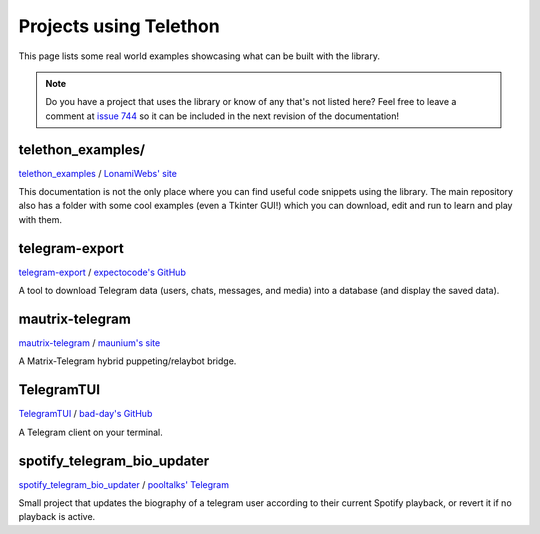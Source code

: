 .. _telethon_projects:

=======================
Projects using Telethon
=======================

This page lists some real world examples showcasing what can be built with
the library.

.. note::

    Do you have a project that uses the library or know of any that's not
    listed here? Feel free to leave a comment at
    `issue 744 <https://github.com/LonamiWebs/Telethon/issues/744>`_
    so it can be included in the next revision of the documentation!

.. _projects-telegram-export:

telethon_examples/
==================

`telethon_examples <https://github.com/LonamiWebs/Telethon/tree/master/telethon_examples>`_ /
`LonamiWebs' site <https://lonamiwebs.github.io>`_

This documentation is not the only place where you can find useful code
snippets using the library. The main repository also has a folder with
some cool examples (even a Tkinter GUI!) which you can download, edit
and run to learn and play with them.

telegram-export
===============

`telegram-export <https://github.com/expectocode/telegram-export>`_ /
`expectocode's GitHub <https://github.com/expectocode>`_

A tool to download Telegram data (users, chats, messages, and media)
into a database (and display the saved data).

.. _projects-mautrix-telegram:

mautrix-telegram
================

`mautrix-telegram <https://github.com/tulir/mautrix-telegram>`_ /
`maunium's site <https://maunium.net/>`_

A Matrix-Telegram hybrid puppeting/relaybot bridge.

.. _projects-telegramtui:

TelegramTUI
===========

`TelegramTUI <https://github.com/bad-day/TelegramTUI>`_ /
`bad-day's GitHub <https://github.com/bad-day>`_

A Telegram client on your terminal.

spotify_telegram_bio_updater
============================

`spotify_telegram_bio_updater <https://github.com/Poolitzer/spotify_telegram_bio_updater>`_ /
`pooltalks' Telegram <https://t.me/pooltalks>`_

Small project that updates the biography of a telegram user according
to their current Spotify playback, or revert it if no playback is active.
